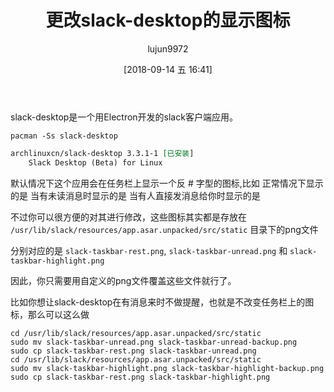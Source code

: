 #+TITLE: 更改slack-desktop的显示图标
#+AUTHOR: lujun9972
#+TAGS: linux和它的小伙伴
#+DATE: [2018-09-14 五 16:41]
#+LANGUAGE:  zh-CN
#+OPTIONS:  H:6 num:nil toc:t \n:nil ::t |:t ^:nil -:nil f:t *:t <:nil

slack-desktop是一个用Electron开发的slack客户端应用。

#+BEGIN_SRC shell :results org
  pacman -Ss slack-desktop
#+END_SRC

#+BEGIN_SRC org
archlinuxcn/slack-desktop 3.3.1-1 [已安装]
    Slack Desktop (Beta) for Linux
#+END_SRC

[[file:./images/slack-desktop-001.png]]

默认情况下这个应用会在任务栏上显示一个反 # 字型的图标,比如
正常情况下显示的是 [[file:images/slack-taskbar-rest.png]]
当有未读消息时显示的是 [[file:images/slack-taskbar-unread.png]]
当有人直接发消息给你时显示的是 [[file:images/slack-taskbar-highlight.png]]

不过你可以很方便的对其进行修改，这些图标其实都是存放在 =/usr/lib/slack/resources/app.asar.unpacked/src/static= 目录下的png文件

分别对应的是 =slack-taskbar-rest.png=, =slack-taskbar-unread.png= 和 =slack-taskbar-highlight.png=

因此，你只需要用自定义的png文件覆盖这些文件就行了。

比如你想让slack-desktop在有消息来时不做提醒，也就是不改变任务栏上的图标，那么可以这么做
#+BEGIN_SRC shell
  cd /usr/lib/slack/resources/app.asar.unpacked/src/static
  sudo mv slack-taskbar-unread.png slack-taskbar-unread-backup.png
  sudo cp slack-taskbar-rest.png slack-taskbar-unread.png
  cd /usr/lib/slack/resources/app.asar.unpacked/src/static
  sudo mv slack-taskbar-highlight.png slack-taskbar-highlight-backup.png
  sudo cp slack-taskbar-rest.png slack-taskbar-highlight.png
#+END_SRC
